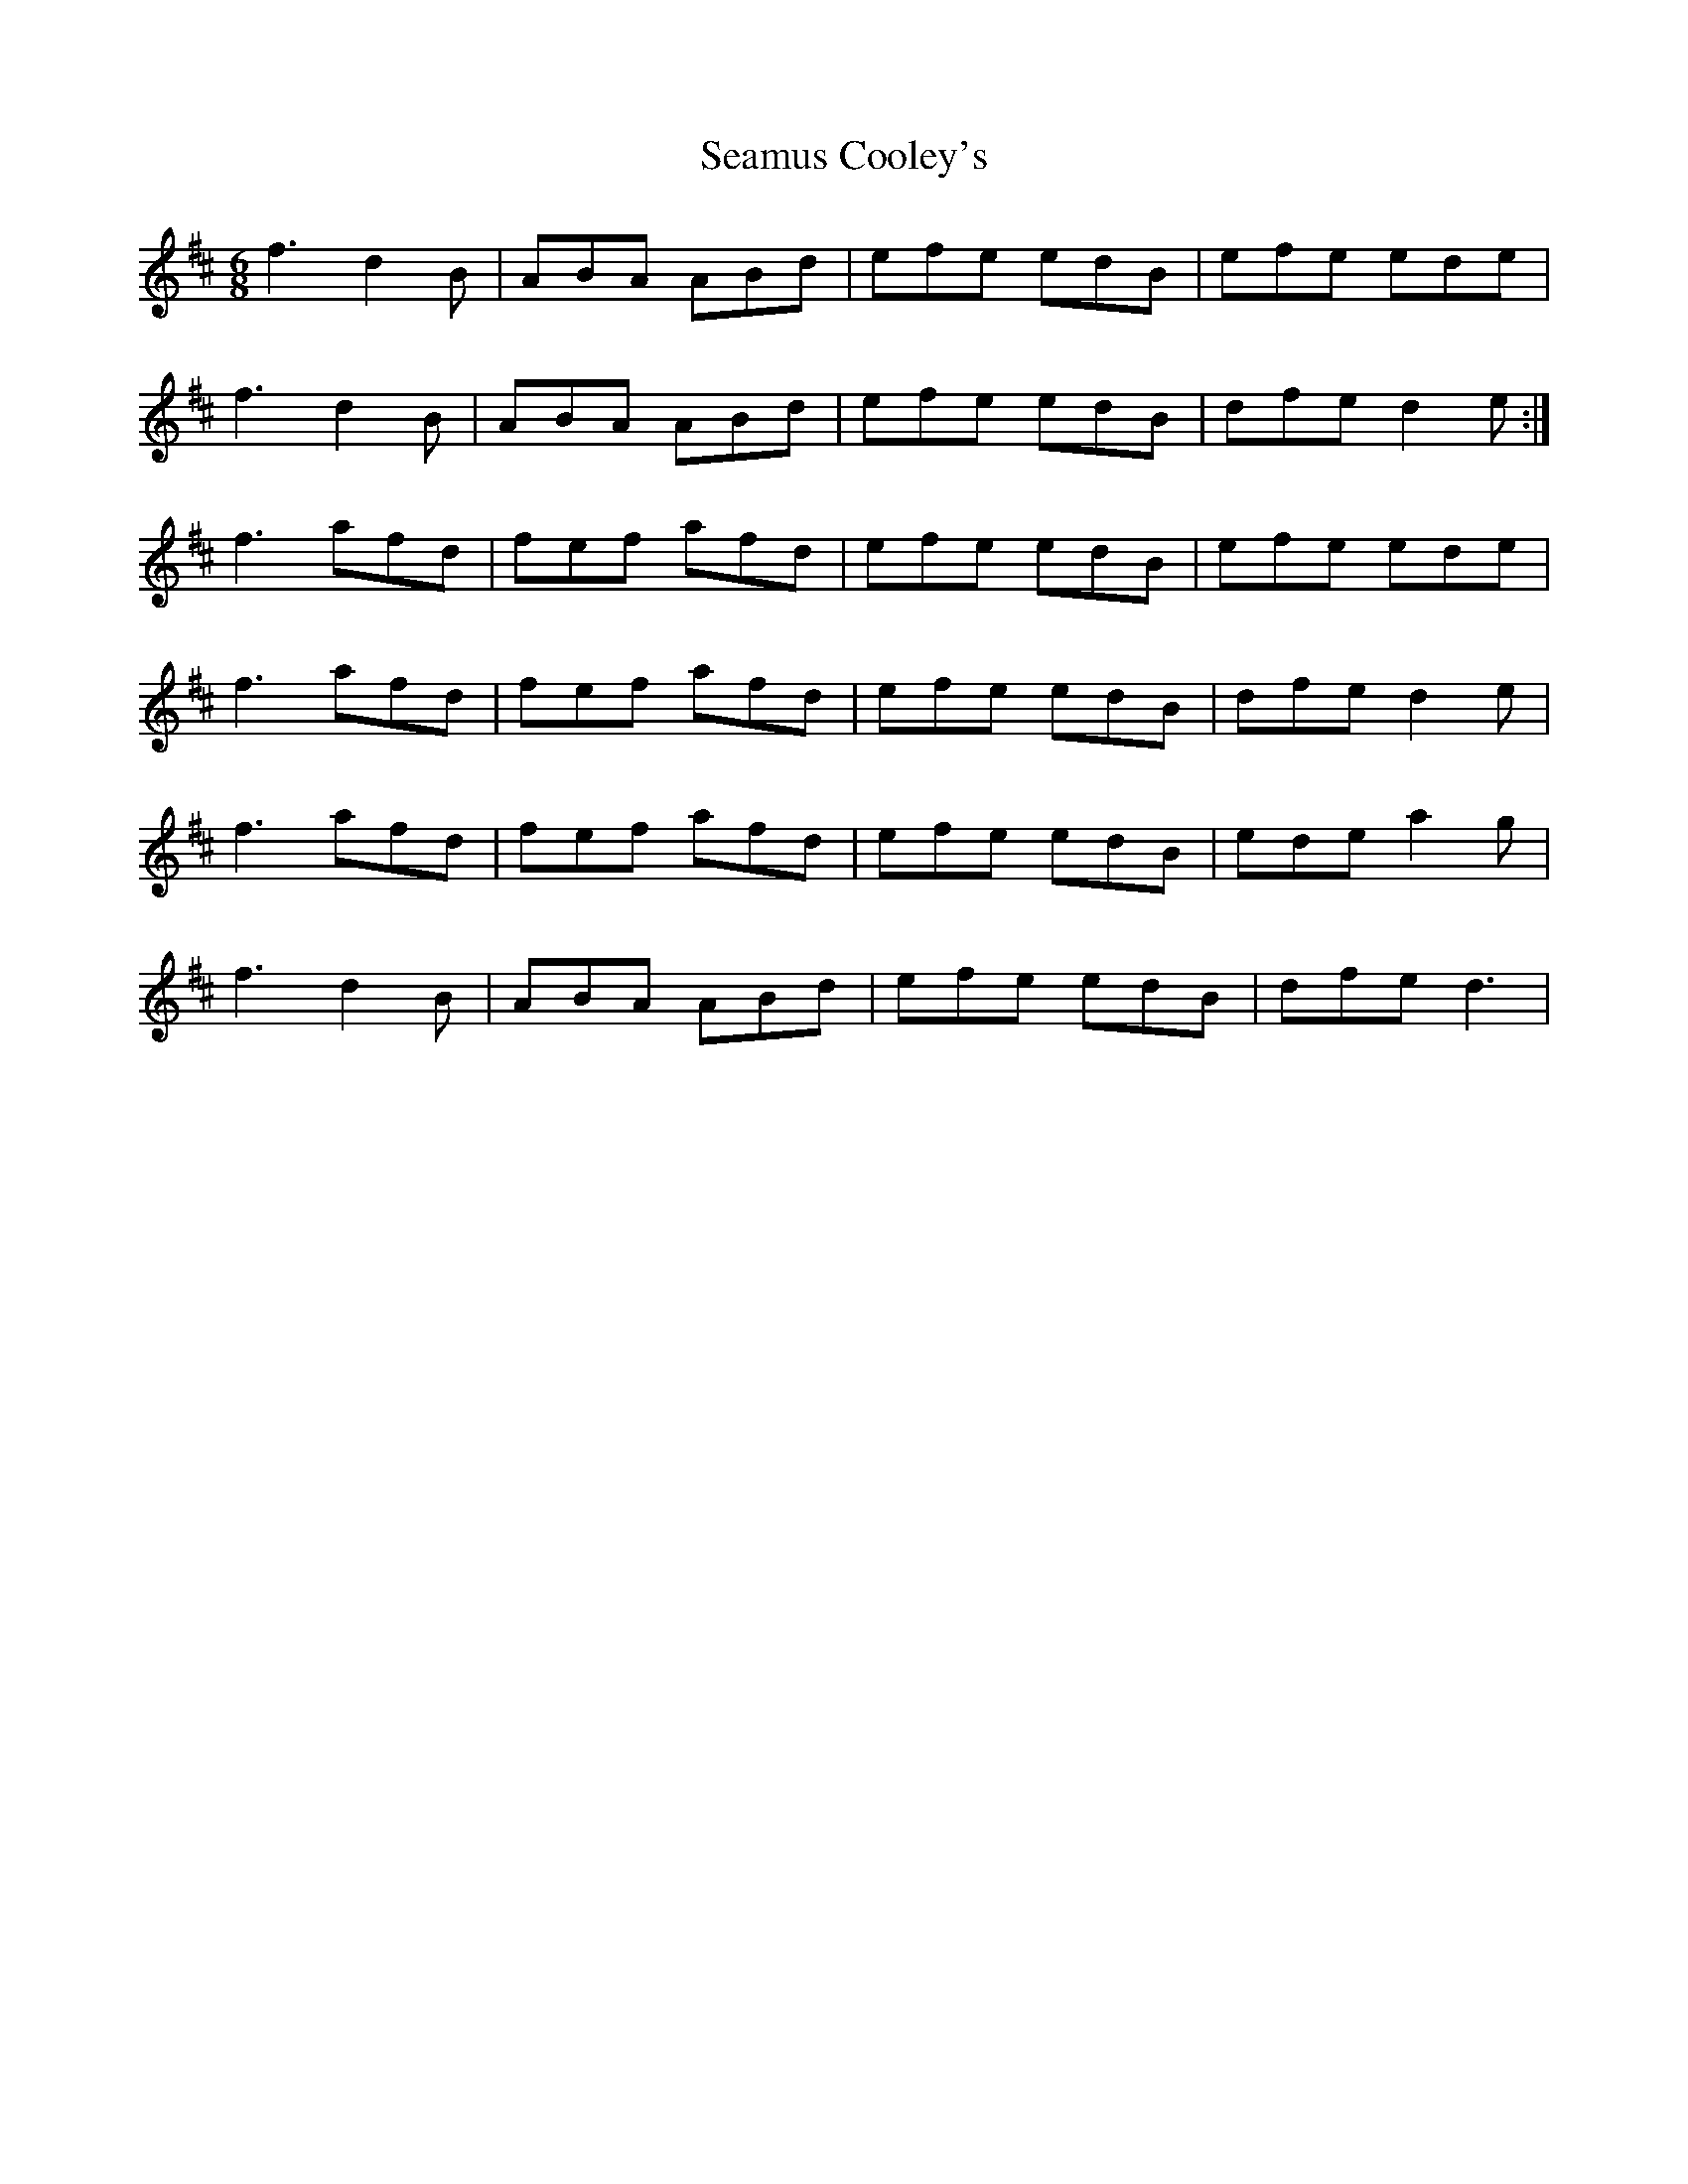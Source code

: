 X: 36281
T: Seamus Cooley's
R: jig
M: 6/8
K: Dmajor
f3 d2B|ABA ABd|efe edB|efe ede|
f3 d2B|ABA ABd|efe edB|dfe d2e:|
f3 afd|fef afd|efe edB|efe ede|
f3 afd|fef afd|efe edB|dfe d2e|
f3 afd|fef afd|efe edB|ede a2g|
f3 d2B|ABA ABd|efe edB|dfe d3|


